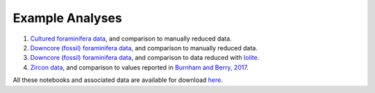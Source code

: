 .. _example_notebooks:

################
Example Analyses
################

1. `Cultured foraminifera data <http://nbviewer.jupyter.org/github/oscarbranson/latools/blob/master/Supplement/manual_cultured_foram.ipynb>`_, and comparison to manually reduced data.
2. `Downcore (fossil) foraminifera data <http://nbviewer.jupyter.org/github/oscarbranson/latools/blob/master/Supplement/manual_downcore_foram.ipynb>`_, and comparison to manually reduced data.
3. `Downcore (fossil) foraminifera data <http://nbviewer.jupyter.org/github/oscarbranson/latools/blob/master/Supplement/iolite_downcore_foram.ipynb>`_, and comparison to data reduced with `Iolite <https://iolite-software.com/>`_.
4. `Zircon data <http://nbviewer.jupyter.org/github/oscarbranson/latools/blob/master/Supplement/manual_zircon.ipynb>`_, and comparison to values reported in `Burnham and Berry, 2017 <https://www.nature.com/articles/ngeo2942>`_.

All these notebooks and associated data are available for download `here <https://github.com/oscarbranson/latools/tree/master/Supplement>`_.